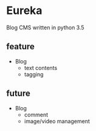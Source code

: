 * Eureka
Blog CMS written in python 3.5

** feature
- Blog
  + text contents
  + tagging

** future
- Blog
  + comment
  + image/video management
